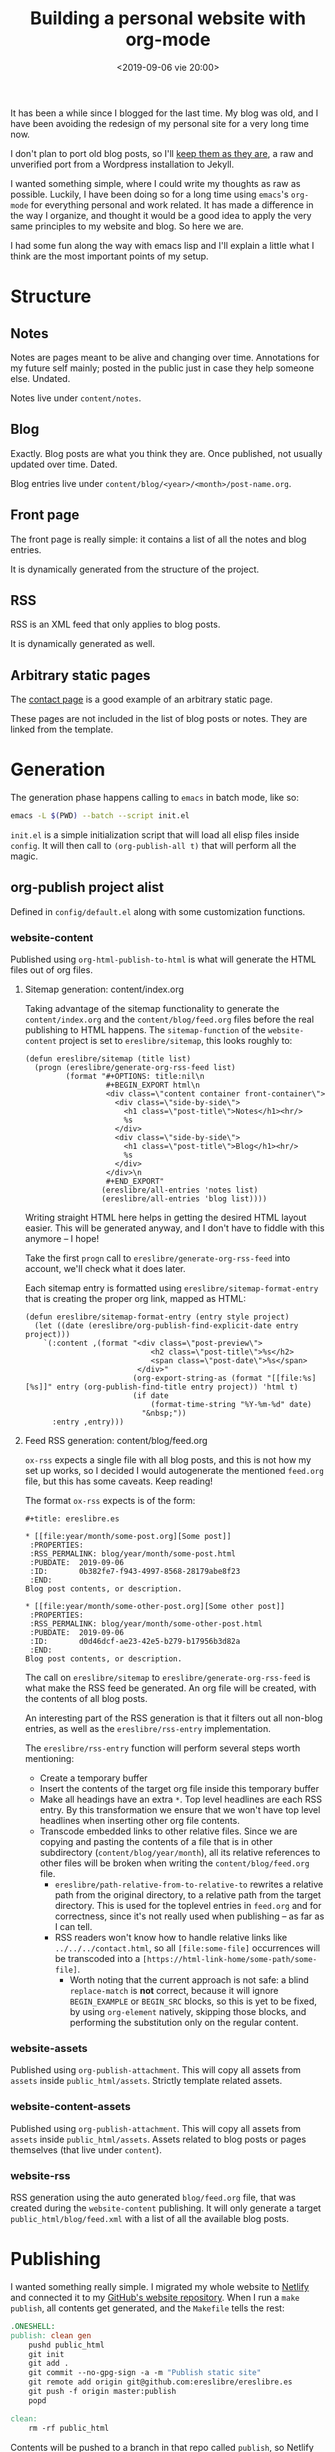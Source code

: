 #+title: Building a personal website with org-mode
#+date: <2019-09-06 vie 20:00>

It has been a while since I blogged for the last time. My blog was
old, and I have been avoiding the redesign of my personal site for a very
long time now.

I don't plan to port old blog posts, so I'll [[https://oldwords.ereslibre.es][keep them as they are]], a
raw and unverified port from a Wordpress installation to Jekyll.

I wanted something simple, where I could write my thoughts as raw
as possible. Luckily, I have been doing so for a long time using
~emacs~'s ~org-mode~ for everything personal and work related. It has
made a difference in the way I organize, and thought it would be a
good idea to apply the very same principles to my website and blog. So
here we are.

I had some fun along the way with emacs lisp and I'll explain a little
what I think are the most important points of my setup.

* Structure

** Notes
Notes are pages meant to be alive and changing over time. Annotations
for my future self mainly; posted in the public just in case they help
someone else. Undated.

Notes live under ~content/notes~.

** Blog

Exactly. Blog posts are what you think they are. Once published, not usually
updated over time. Dated.

Blog entries live under ~content/blog/<year>/<month>/post-name.org~.

** Front page

The front page is really simple: it contains a list of all the notes
and blog entries.

It is dynamically generated from the structure of the project.

** RSS

RSS is an XML feed that only applies to blog posts.

It is dynamically generated as well.

** Arbitrary static pages

The [[file:../../../contact.org][contact page]] is a good example of an arbitrary static page.

These pages are not included in the list of blog posts or notes. They
are linked from the template.

* Generation

The generation phase happens calling to ~emacs~ in batch mode, like
so:

#+BEGIN_SRC bash
emacs -L $(PWD) --batch --script init.el
#+END_SRC

~init.el~ is a simple initialization script that will load all elisp
files inside ~config~. It will then call to ~(org-publish-all t)~ that
will perform all the magic.

** org-publish project alist

Defined in ~config/default.el~ along with some customization functions.

*** website-content

Published using ~org-html-publish-to-html~ is what will generate the
HTML files out of org files.

**** Sitemap generation: content/index.org

Taking advantage of the sitemap functionality to generate the
~content/index.org~ and the ~content/blog/feed.org~ files before the
real publishing to HTML happens. The ~sitemap-function~ of the
~website-content~ project is set to ~ereslibre/sitemap~, this looks
roughly to:

#+BEGIN_SRC elisp
(defun ereslibre/sitemap (title list)
  (progn (ereslibre/generate-org-rss-feed list)
         (format "#+OPTIONS: title:nil\n
                  #+BEGIN_EXPORT html\n
                  <div class=\"content container front-container\">
                    <div class=\"side-by-side\">
                      <h1 class=\"post-title\">Notes</h1><hr/>
                      %s
                    </div>
                    <div class=\"side-by-side\">
                      <h1 class=\"post-title\">Blog</h1><hr/>
                      %s
                    </div>
                  </div>\n
                  #+END_EXPORT"
                 (ereslibre/all-entries 'notes list)
                 (ereslibre/all-entries 'blog list))))
#+END_SRC

Writing straight HTML here helps in getting the desired HTML layout
easier. This will be generated anyway, and I don't have to fiddle with
this anymore -- I hope!

Take the first ~progn~ call to ~ereslibre/generate-org-rss-feed~ into
account, we'll check what it does later.

Each sitemap entry is formatted using ~ereslibre/sitemap-format-entry~
that is creating the proper org link, mapped as HTML:

#+BEGIN_SRC elisp
(defun ereslibre/sitemap-format-entry (entry style project)
  (let ((date (ereslibre/org-publish-find-explicit-date entry project)))
    `(:content ,(format "<div class=\"post-preview\">
                            <h2 class=\"post-title\">%s</h2>
                            <span class=\"post-date\">%s</span>
                         </div>"
                        (org-export-string-as (format "[[file:%s][%s]]" entry (org-publish-find-title entry project)) 'html t)
                        (if date
                            (format-time-string "%Y-%m-%d" date)
                          "&nbsp;"))
      :entry ,entry)))
#+END_SRC

**** Feed RSS generation: content/blog/feed.org

~ox-rss~ expects a single file with all blog posts, and this is not
how my set up works, so I decided I would autogenerate the mentioned
~feed.org~ file, but this has some caveats. Keep reading!

The format ~ox-rss~ expects is of the form:

#+BEGIN_SRC
,#+title: ereslibre.es

,* [[file:year/month/some-post.org][Some post]]
 :PROPERTIES:
 :RSS_PERMALINK: blog/year/month/some-post.html
 :PUBDATE:  2019-09-06
 :ID:       0b382fe7-f943-4997-8568-28179abe8f23
 :END:
Blog post contents, or description.

,* [[file:year/month/some-other-post.org][Some other post]]
 :PROPERTIES:
 :RSS_PERMALINK: blog/year/month/some-other-post.html
 :PUBDATE:  2019-09-06
 :ID:       d0d46dcf-ae23-42e5-b279-b17956b3d82a
 :END:
Blog post contents, or description.
#+END_SRC

The call on ~ereslibre/sitemap~ to ~ereslibre/generate-org-rss-feed~
is what make the RSS feed be generated. An org file will be created, with
the contents of all blog posts.

An interesting part of the RSS generation is that it filters out all
non-blog entries, as well as the ~ereslibre/rss-entry~ implementation.

The ~ereslibre/rss-entry~ function will perform several steps worth
mentioning:

- Create a temporary buffer
- Insert the contents of the target org file inside this temporary
  buffer
- Make all headings have an extra ~*~. Top level headlines are each
  RSS entry. By this transformation we ensure that we won't have top
  level headlines when inserting other org file contents.
- Transcode embedded links to other relative files. Since we are copying
  and pasting the contents of a file that is in other subdirectory
  (~content/blog/year/month~), all its relative references to other
  files will be broken when writing the ~content/blog/feed.org~ file.
  - ~ereslibre/path-relative-from-to-relative-to~ rewrites a relative
    path from the original directory, to a relative path from the
    target directory. This is used for the toplevel entries in ~feed.org~
    and for correctness, since it's not really used when publishing --
    as far as I can tell.
  - RSS readers won't know how to handle relative links like
    ~../../../contact.html~, so all ~[file:some-file]~ occurrences
    will be transcoded into a ~[https://html-link-home/some-path/some-file]~.
    - Worth noting that the current approach is not safe: a blind
      ~replace-match~ is **not** correct, because it will ignore
      ~BEGIN_EXAMPLE~ or ~BEGIN_SRC~ blocks, so this is yet to be
      fixed, by using ~org-element~ natively, skipping those
      blocks, and performing the substitution only on the regular
      content.

*** website-assets

Published using ~org-publish-attachment~. This will copy all assets
from ~assets~ inside ~public_html/assets~. Strictly template related
assets.

*** website-content-assets

Published using ~org-publish-attachment~. This will copy all assets
from ~assets~ inside ~public_html/assets~. Assets related to blog
posts or pages themselves (that live under ~content~).

*** website-rss

RSS generation using the auto generated ~blog/feed.org~ file, that was
created during the ~website-content~ publishing. It will only generate
a target ~public_html/blog/feed.xml~ with a list of all the available
blog posts.

* Publishing

I wanted something really simple. I migrated my whole website to
[[https://www.netlify.com][Netlify]] and connected it to my [[https://github.com/ereslibre/ereslibre.es][GitHub's website repository]]. When I run
a ~make publish~, all contents get generated, and the ~Makefile~ tells
the rest:

#+BEGIN_SRC makefile
.ONESHELL:
publish: clean gen
	pushd public_html
	git init
	git add .
	git commit --no-gpg-sign -a -m "Publish static site"
	git remote add origin git@github.com:ereslibre/ereslibre.es
	git push -f origin master:publish
	popd

clean:
	rm -rf public_html
#+END_SRC

Contents will be pushed to a branch in that repo called ~publish~, so
Netlify will publish the website right after.

* Caveats found

Some, but I will mention the most relevant ones only.

** RSS with broken <pre> in CDATA sections

When creating the RSS ~feed.org~ file, ~ox-rss~ has a function that
runs when the buffer has all the XML contents already written:

#+BEGIN_SRC elisp
(defun org-rss-final-function (contents backend info)
  "Prettify the RSS output."
  (with-temp-buffer
    (xml-mode)
    (insert contents)
    (indent-region (point-min) (point-max))
    (buffer-substring-no-properties (point-min) (point-max))))
#+END_SRC

Turns out, ~(indent-region (point-min) (point-max))~ will indent
something like:

#+BEGIN_SRC html
<description><![CDATA[<p>
<pre class="example">
require (
  k8s.io/kubernetes v1.16.0-beta.1
)
</pre>
]]></description>
#+END_SRC

to something like:

#+BEGIN_SRC html
<description><![CDATA[<p>
<pre class="example">
require (
k8s.io/kubernetes v1.16.0-beta.1
)
</pre>
]]></description>
#+END_SRC

So, code examples wouldn't look that nice on RSS readers. I fixed that by
defining my own final function that does not call ~(indent-region)~,
after all, I don't expect anyone to read the XML directly.

#+BEGIN_SRC elisp
(eval-after-load "ox-rss"
  '(defun org-rss-final-function (contents backend info)
     "Prettify the RSS output. No indent-region."
     (with-temp-buffer
       (xml-mode)
       (insert contents)
       (buffer-substring-no-properties (point-min) (point-max)))))
#+END_SRC

** ox-publish insists in adding certain elements

*** The global template case

Even when setting certain configurations like
~:html-head-include-scripts~ or ~:html-head-include-default-style~ to
~nil~, I was still getting some template related elements that I could
not remove with configuration settings, so I wrote my really simple
~org-html-template~.

*** The <p> case

When creating the ~index.org~ contents, I started with the approach of
using ~@@html:some-html@@[[file:some-org-file.org][A link]]@@html:other-html@@~, so I could
deliberately use org's feature of linking other files, while having
control of the HTML directly to create the expected structure.

This didn't go well, as an extra ~<p>~ entity was printed at the
beginning of the page, and moved the content a little. I could have
fixed that with some CSS sorcery, but I didn't want extra output in my
website either.

Then, I took the path that is currently used, use ~#+BEGIN_EXPORT
html~ and generate the org links manually while still relying on org's
linking:

#+BEGIN_SRC elisp
(org-export-string-as (format "[[file:%s][%s]]" entry (org-publish-find-title entry project)) 'html t)
#+END_SRC

*** <title>'s inside <head> with non-optimal contents

I didn't fix this issue, and what I did was to change the title of
this post. This post was previously named:

#+BEGIN_SRC org
,#+title: Building a personal website with ~org-mode~
#+END_SRC

and I had to rename it to:

#+BEGIN_SRC org
,#+title: Building a personal website with org-mode
#+END_SRC

Despite the discussion whether titles should be consistent and not
include special formatting, what the first ~title~ did output in the
generated HTML was:

#+BEGIN_SRC html
<head>
  <title>Building a personal website with <code>org-mode</code></title>
</head>
#+END_SRC

I'm fairly sure this is a bug, but the question is then, what it
should be:

#+BEGIN_SRC html
<head>
  <title>Building a personal website with ~org-mode~</title>
</head>
#+END_SRC

or

#+BEGIN_SRC html
<head>
  <title>Building a personal website with org-mode</title>
</head>
#+END_SRC

Since the solution was really easy, and I was not completely sure I
want headlines with different formatting, I ignored this problem and
removed the special formatting.

-----

@@html:<i class="fab fa-github"></i>@@ GitHub repository: [[https://github.com/ereslibre/ereslibre.es][https://github.com/ereslibre/ereslibre.es]]

@@html:<i class="fas fa-link"></i>@@ Old blog posts: [[https://oldwords.ereslibre.es][https://oldwords.ereslibre.es]]
